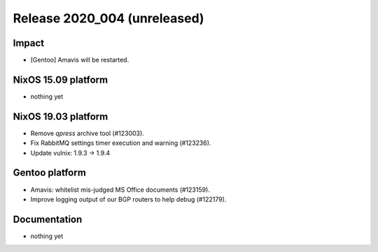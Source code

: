 .. XXX update on release :Publish Date: YYYY-MM-DD

Release 2020_004 (unreleased)
-----------------------------

Impact
^^^^^^

* [Gentoo] Amavis will be restarted.


NixOS 15.09 platform
^^^^^^^^^^^^^^^^^^^^

* nothing yet


NixOS 19.03 platform
^^^^^^^^^^^^^^^^^^^^

* Remove `qpress` archive tool (#123003).
* Fix RabbitMQ settings timer execution and warning (#123236).
* Update vulnix: 1.9.3 -> 1.9.4


Gentoo platform
^^^^^^^^^^^^^^^

* Amavis: whitelist mis-judged MS Office documents (#123159).
* Improve logging output of our BGP routers to help debug (#122179).


Documentation
^^^^^^^^^^^^^

* nothing yet


.. vim: set spell spelllang=en:
